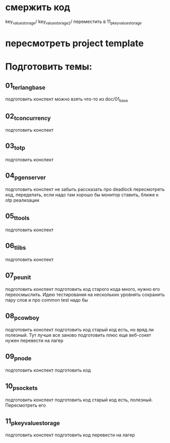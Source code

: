 * смержить код
key_value_storage/
key_value_storage_2/
переместить в 11_p_key_value_storage

* пересмотреть project template

* Подготовить темы:

** 01_t_erlang_base
   подготовить конспект
   можно взять что-то из doc/01_base

** 02_t_concurrency
   подготовить конспект

** 03_t_otp
   подготовить конспект

** 04_p_gen_server
   подготовить конспект
   не забыть рассказать про deadlock
   пересмотреть код, переделать, если надо
   там хорошо бы монитор ставить, ближе к otp реализации

** 05_t_tools
   подготовить конспект

** 06_t_libs
   подготовить конспект

** 07_p_eunit
   подготовить конспект
   подготовить код
   старого кода много, нужно его переосмыслить. Идею тестирования на нескольких уровнять сохранить
   пару слов и про common test надо бы

** 08_p_cowboy
   подготовить конспект
   подготовить код
   старый код есть, но вряд ли полезный. Тут лучше все заново подготовить
   плюс еще веб-сокет нужен
   перевести на лагер

** 09_p_node
   подготовить конспект
   подготовить код

** 10_p_sockets
   подготовить конспект
   подготовить код
   старый код есть, полезный. Пересмотреть его

** 11_p_key_value_storage
   подготовить конспект
   подготовить код
   перевести на лагер
